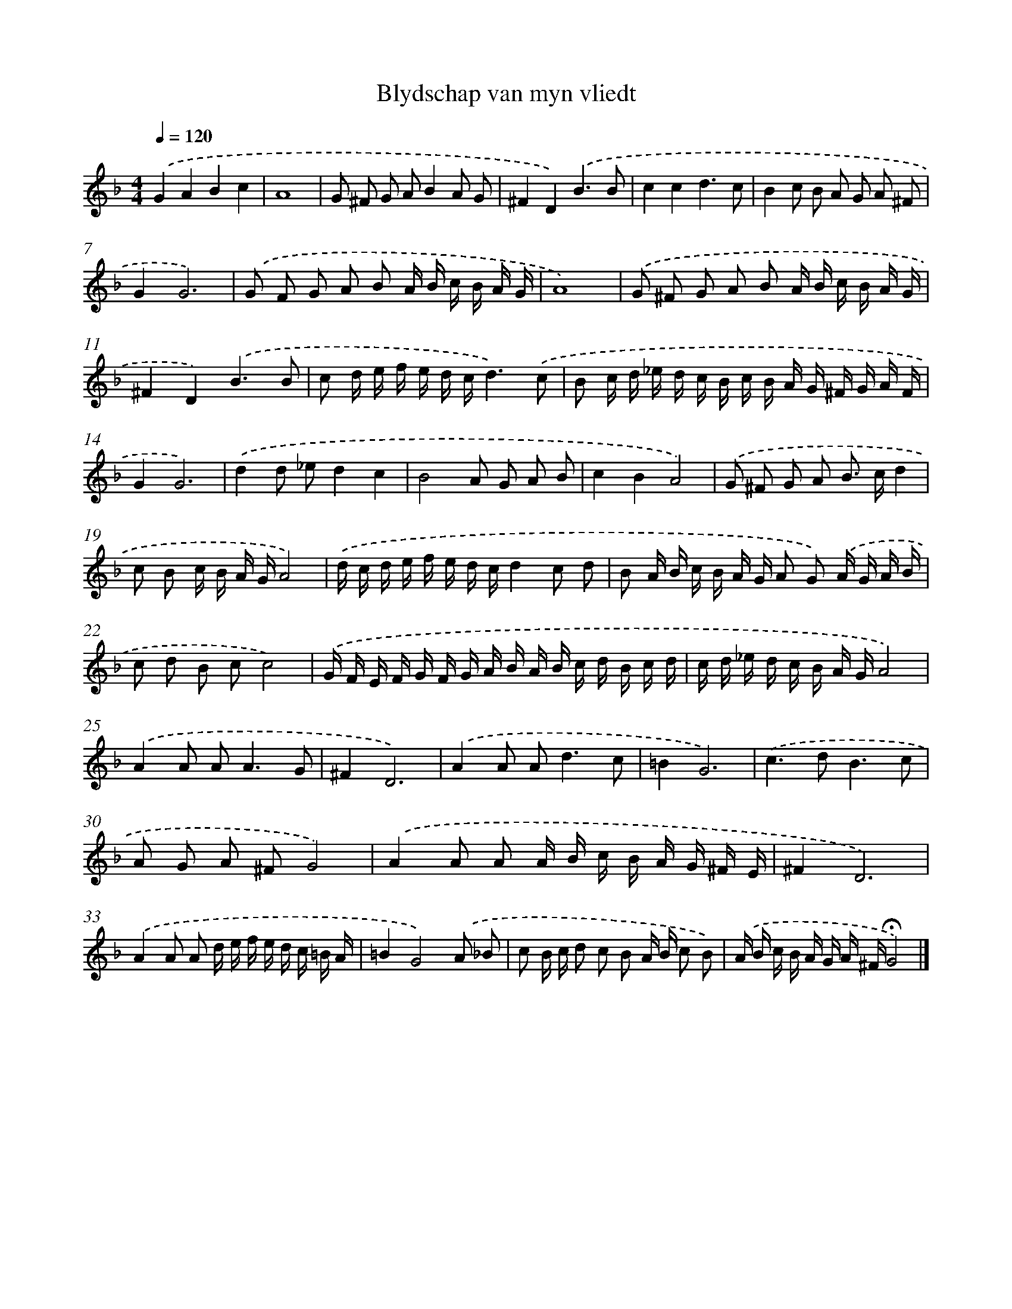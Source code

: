 X: 441
T: Blydschap van myn vliedt
%%abc-version 2.0
%%abcx-abcm2ps-target-version 5.9.1 (29 Sep 2008)
%%abc-creator hum2abc beta
%%abcx-conversion-date 2018/11/01 14:35:33
%%humdrum-veritas 317586318
%%humdrum-veritas-data 3937110509
%%continueall 1
%%barnumbers 0
L: 1/16
M: 4/4
Q: 1/4=120
K: F clef=treble
.('G4A4B4c4 |
A16 |
G2 ^F2 G2 A2B4A2 G2 |
^F4D4).('B6B2 |
c4c4d6c2 |
B4c2 B2 A2 G2 A2 ^F2 |
G4G12) |
.('G2 F2 G2 A2 B2 A B c B A G |
A16) |
.('G2 ^F2 G2 A2 B2 A B c B A G |
^F4D4).('B6B2 |
c2 d e f e d cd6).('c2 |
B2 c d _e d c B c B A G ^F G A F |
G4G12) |
.('d4d2 _e2d4c4 |
B8A2 G2 A2 B2 |
c4B4A8) |
.('G2 ^F2 G2 A2 B2> c2d4 |
c2 B2 c B A GA8) |
.('d c d e f e d cd4c2 d2 |
B2 A B c B A G A2 G2) .('A G A B |
c2 d2 B2 c2c8) |
.('G F E F G F G A B A B c d B c d |
c d _e d c B A GA8) |
.('A4A2 A4<A4G2 |
^F4D12) |
.('A4A2 A4<d4c2 |
=B4G12) |
.('c4>d4B6c2 |
A2 G2 A2 ^F2G8) |
.('A4A2 A2 A B c B A G ^F E |
^F4D12) |
.('A4A2 A2 d e f e d c =B A |
=B4G8).('A2 _B2 |
c2 B c d2 c2 B2 A B c2 B2) |
.('A B c B A G A ^F!fermata!G8) |]
